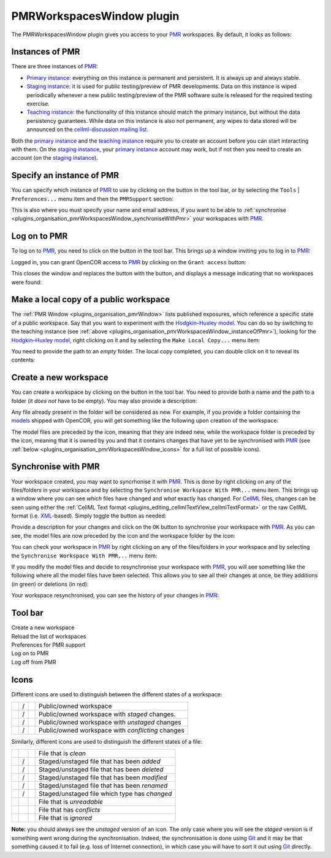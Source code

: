 .. _plugins_organisation_pmrWorkspacesWindow:

============================
 PMRWorkspacesWindow plugin
============================

The PMRWorkspacesWindow plugin gives you access to your `PMR <https://models.physiomeproject.org/>`__ workspaces.
By default, it looks as follows:

.. image:: pics/PMRWorkspacesWindowScreenshot01.png
   :align: center
   :scale: 25%

Instances of PMR
----------------

There are three instances of `PMR <https://models.physiomeproject.org/>`__:

- `Primary instance <https://models.physiomeproject.org>`__: everything on this instance is permanent and persistent.
  It is always up and always stable.
- `Staging instance <https://staging.physiomeproject.org>`__: it is used for public testing/preview of PMR developments.
  Data on this instance is wiped periodically whenever a new public testing/preview of the PMR software suite is released for the required testing exercise.
- `Teaching instance <https://teaching.physiomeproject.org>`__: the functionality of this instance should match the primary instance, but without the data persistency guarantees.
  While data on this instance is also not permanent, any wipes to data stored will be announced on the `cellml-discussion mailing list <https://lists.cellml.org/sympa/info/cellml-discussion>`__.

Both the `primary instance <https://models.physiomeproject.org>`__ and the `teaching instance <https://teaching.physiomeproject.org>`__ require you to create an account before you can start interacting with them.
On the `staging instance <https://staging.physiomeproject.org>`__, your `primary instance <https://models.physiomeproject.org>`__ account may work, but if not then you need to create an account (on the `staging instance <https://staging.physiomeproject.org>`__).

.. _plugins_organisation_pmrWorkspacesWindow_instanceOfPmr:

Specify an instance of PMR
--------------------------

You can specify which instance of `PMR <https://models.physiomeproject.org/>`__ to use by clicking on the |oxygenCategoriesPreferencesSystem| button in the tool bar, or by selecting the ``Tools`` | ``Preferences...`` menu item and then the ``PMRSupport`` section:

.. |oxygenCategoriesPreferencesSystem| image:: ../../pics/oxygen/categories/preferences-system.png
   :class: nonclickable
   :width: 16px

.. image:: pics/PMRWorkspacesWindowScreenshot02.png
   :align: center
   :scale: 25%

This is also where you must specify your name and email address, if you want to be able to :ref:`synchronise <plugins_organisation_pmrWorkspacesWindow_synchroniseWithPmr>` your workspaces with `PMR <https://models.physiomeproject.org/>`__.

Log on to PMR
-------------

To log on to `PMR <https://models.physiomeproject.org/>`__, you need to click on the |logOn| button in the tool bar.
This brings up a window inviting you to log in to `PMR <https://models.physiomeproject.org/>`__:

.. |logOn| image:: pics/logOn.png
   :class: nonclickable
   :width: 16px

.. image:: pics/PMRWorkspacesWindowScreenshot03.png
   :align: center
   :scale: 25%

Logged in, you can grant OpenCOR access to `PMR <https://models.physiomeproject.org/>`__ by clicking on the ``Grant access`` button:

.. image:: pics/PMRWorkspacesWindowScreenshot04.png
   :align: center
   :scale: 25%

This closes the window and replaces the |logOn| button with the |logOff| button, and displays a message indicating that no workspaces were found:

.. |logOff| image:: pics/logOff.png
   :class: nonclickable
   :width: 16px

.. image:: pics/PMRWorkspacesWindowScreenshot05.png
   :align: center
   :scale: 25%

Make a local copy of a public workspace
---------------------------------------

The :ref:`PMR Window <plugins_organisation_pmrWindow>` lists published exposures, which reference a specific state of a public workspace.
Say that you want to experiment with the `Hodgkin–Huxley model <https://www.ncbi.nlm.nih.gov/pmc/articles/PMC1392413/pdf/jphysiol01442-0106.pdf>`__.
You can do so by switching to the teaching instance (see :ref:`above <plugins_organisation_pmrWorkspacesWindow_instanceOfPmr>`), looking for the `Hodgkin–Huxley model <https://www.ncbi.nlm.nih.gov/pmc/articles/PMC1392413/pdf/jphysiol01442-0106.pdf>`__, right clicking on it and by selecting the ``Make Local Copy...`` menu item:

.. image:: pics/PMRWorkspacesWindowScreenshot06.png
   :align: center
   :scale: 25%

You need to provide the path to an *empty* folder.
The local copy completed, you can double click on it to reveal its contents:

.. image:: pics/PMRWorkspacesWindowScreenshot07.png
   :align: center
   :scale: 25%

Create a new workspace
----------------------

You can create a workspace by clicking on the |newFolder| button in the tool bar.
You need to provide both a name and the path to a folder (it *does not* have to be empty).
You may also provide a description:

.. |newFolder| image:: ../../pics/newFolder.png
   :class: nonclickable
   :width: 16px

.. image:: pics/PMRWorkspacesWindowScreenshot08.png
   :align: center
   :scale: 25%

Any file already present in the folder will be considered as new.
For example, if you provide a folder containing the `models <https://github.com/opencor/opencor/tree/master/models>`__ shipped with OpenCOR, you will get something like the following upon creation of the workspace:

.. image:: pics/PMRWorkspacesWindowScreenshot09.png
   :align: center
   :scale: 25%

The model files are preceded by the |waFile| icon, meaning that they are indeed new, while the workspace folder is preceded by the |unstagedOwnedWorkspace| icon, meaning that it is owned by you and that it contains changes that have yet to be synchronised with `PMR <https://models.physiomeproject.org/>`__ (see :ref:`below <plugins_organisation_pmrWorkspacesWindow_icons>` for a full list of possible icons).

.. |waFile| image:: pics/waFile.png
   :class: nonclickable
   :width: 16px

.. |unstagedOwnedWorkspace| image:: pics/unstagedOwnedWorkspace.png
   :class: nonclickable
   :width: 16px

.. _plugins_organisation_pmrWorkspacesWindow_synchroniseWithPmr:

Synchronise with PMR
--------------------

Your workspace created, you may want to syncrhonise it with `PMR <https://models.physiomeproject.org/>`__.
This is done by right clicking on any of the files/folders in your workspace and by selecting the ``Synchronise Workspace With PMR...`` menu item.
This brings up a window where you can see *which* files have changed and *what* exactly has changed.
For `CellML <https://www.cellml.org/>`__ files, changes can be seen using either the :ref:`CellML Text format <plugins_editing_cellmlTextView_cellmlTextFormat>` or the raw CellML format (i.e. `XML <https://www.w3.org/XML/>`__-based).
Simply toggle the |logo| button as needed:

.. |logo| image:: pics/logo.png
   :class: nonclickable
   :width: 16px

.. image:: pics/PMRWorkspacesWindowScreenshot10.png
   :align: center
   :scale: 25%

Provide a description for your changes and click on the ``OK`` button to synchronise your workspace with `PMR <https://models.physiomeproject.org/>`__.
As you can see, the model files are now preceded by the |file| icon and the workspace folder by the |ownedWorkspace| icon:

.. |file| image:: pics/file.png
   :class: nonclickable
   :width: 16px

.. |ownedWorkspace| image:: pics/ownedWorkspace.png
   :class: nonclickable
   :width: 16px

.. image:: pics/PMRWorkspacesWindowScreenshot11.png
   :align: center
   :scale: 25%

You can check your workspace in `PMR <https://models.physiomeproject.org/>`__ by right clicking on any of the files/folders in your workspace and by selecting the ``Synchronise Workspace With PMR...`` menu item:

.. image:: pics/PMRWorkspacesWindowScreenshot12.png
   :align: center
   :scale: 25%

If you modify the model files and decide to resynchronise your workspace with `PMR <https://models.physiomeproject.org/>`__, you will see something like the following where all the model files have been selected.
This allows you to see all their changes at once, be they additions (in green) or deletions (in red):

.. image:: pics/PMRWorkspacesWindowScreenshot13.png
   :align: center
   :scale: 25%

Your workspace resynchronised, you can see the history of your changes in `PMR <https://models.physiomeproject.org/>`__:

.. image:: pics/PMRWorkspacesWindowScreenshot14.png
   :align: center
   :scale: 25%

Tool bar
--------

| |toolBarNewFolder|                         Create a new workspace
| |toolBarOxygenActionsViewRefresh|          Reload the list of workspaces
| |toolBarOxygenCategoriesPreferencesSystem| Preferences for PMR support
| |toolBarLogOn|                             Log on to PMR
| |toolBarLogOff|                            Log off from PMR

.. |toolBarNewFolder| image:: ../../pics/newFolder.png
   :class: toolbar
   :width: 24px

.. |toolBarOxygenActionsViewRefresh| image:: ../../pics/oxygen/actions/view-refresh.png
   :class: toolbar
   :width: 24px

.. |toolBarOxygenCategoriesPreferencesSystem| image:: ../../pics/oxygen/categories/preferences-system.png
   :class: toolbar
   :width: 24px

.. |toolBarLogOn| image:: pics/logOn.png
   :class: toolbar
   :width: 24px

.. |toolBarLogOff| image:: pics/logOff.png
   :class: toolbar
   :width: 24px

.. _plugins_organisation_pmrWorkspacesWindow_icons:

Icons
-----

Different icons are used to distinguish between the different states of a workspace:

.. table::
   :class: icons

   +-------------------------+---+------------------------------+---------------------------------------------------+
   | |iconWorkspace|         | / | |iconOwnedWorkspace|         | Public/owned workspace                            |
   +-------------------------+---+------------------------------+---------------------------------------------------+
   | |iconStagedWorkspace|   | / | |iconStagedOwnedWorkspace|   | Public/owned workspace with *staged* changes.     |
   +-------------------------+---+------------------------------+---------------------------------------------------+
   | |iconUnstagedWorkspace| | / | |iconUnstagedOwnedWorkspace| | Public/owned workspace with *unstaged* changes    |
   +-------------------------+---+------------------------------+---------------------------------------------------+
   | |iconConflictWorkspace| | / | |iconConflictOwnedWorkspace| | Public/owned workspace with *conflicting* changes |
   +-------------------------+---+------------------------------+---------------------------------------------------+

.. |iconWorkspace| image:: pics/workspace.png
   :class: icon
   :width: 24px

.. |iconStagedWorkspace| image:: pics/stagedWorkspace.png
   :class: icon
   :width: 24px

.. |iconUnstagedWorkspace| image:: pics/unstagedWorkspace.png
   :class: icon
   :width: 24px

.. |iconConflictWorkspace| image:: pics/conflictWorkspace.png
   :class: icon
   :width: 24px

.. |iconOwnedWorkspace| image:: pics/ownedWorkspace.png
   :class: icon
   :width: 24px

.. |iconStagedOwnedWorkspace| image:: pics/stagedOwnedWorkspace.png
   :class: icon
   :width: 24px

.. |iconUnstagedOwnedWorkspace| image:: pics/unstagedOwnedWorkspace.png
   :class: icon
   :width: 24px

.. |iconConflictOwnedWorkspace| image:: pics/conflictOwnedWorkspace.png
   :class: icon
   :width: 24px

Similarly, different icons are used to distinguish the different states of a file:

.. table::
   :class: icons

   +--------------+---+--------------+-----------------------------------------------+
   |              |   | |iconFile|   | File that is *clean*                          |
   +--------------+---+--------------+-----------------------------------------------+
   | |iconIaFile| | / | |iconWaFile| | Staged/unstaged file that has been *added*    |
   +--------------+---+--------------+-----------------------------------------------+
   | |iconIdFile| | / | |iconWdFile| | Staged/unstaged file that has been *deleted*  |
   +--------------+---+--------------+-----------------------------------------------+
   | |iconImFile| | / | |iconWmFile| | Staged/unstaged file that has been *modified* |
   +--------------+---+--------------+-----------------------------------------------+
   | |iconIrFile| | / | |iconWrFile| | Staged/unstaged file that has been *renamed*  |
   +--------------+---+--------------+-----------------------------------------------+
   | |iconItFile| | / | |iconWtFile| | Staged/unstaged file which type has *changed* |
   +--------------+---+--------------+-----------------------------------------------+
   |              |   | |iconWuFile| | File that is *unreadable*                     |
   +--------------+---+--------------+-----------------------------------------------+
   |              |   | |iconGcFile| | File that has *conflicts*                     |
   +--------------+---+--------------+-----------------------------------------------+
   |              |   | |iconGiFile| | File that is *ignored*                        |
   +--------------+---+--------------+-----------------------------------------------+

.. |iconFile| image:: pics/file.png
   :class: icon
   :width: 24px

.. |iconIaFile| image:: pics/iaFile.png
   :class: icon
   :width: 24px

.. |iconIdFile| image:: pics/idFile.png
   :class: icon
   :width: 24px

.. |iconImFile| image:: pics/imFile.png
   :class: icon
   :width: 24px

.. |iconIrFile| image:: pics/irFile.png
   :class: icon
   :width: 24px

.. |iconItFile| image:: pics/itFile.png
   :class: icon
   :width: 24px

.. |iconWaFile| image:: pics/waFile.png
   :class: icon
   :width: 24px

.. |iconWcFile| image:: pics/wcFile.png
   :class: icon
   :width: 24px

.. |iconWdFile| image:: pics/wdFile.png
   :class: icon
   :width: 24px

.. |iconWmFile| image:: pics/wmFile.png
   :class: icon
   :width: 24px

.. |iconWrFile| image:: pics/wrFile.png
   :class: icon
   :width: 24px

.. |iconWtFile| image:: pics/wtFile.png
   :class: icon
   :width: 24px

.. |iconWuFile| image:: pics/wuFile.png
   :class: icon
   :width: 24px

.. |iconGcFile| image:: pics/gcFile.png
   :class: icon
   :width: 24px

.. |iconGiFile| image:: pics/giFile.png
   :class: icon
   :width: 24px

**Note:** you should always see the *unstaged* version of an icon.
The only case where you will see the *staged* version is if something went wrong during the synchronisation.
Indeed, the synchronisation is done using `Git <https://git-scm.com/>`__ and it may be that something caused it to fail (e.g. loss of Internet connection), in which case you will have to sort it out using `Git <https://git-scm.com/>`__ directly.
